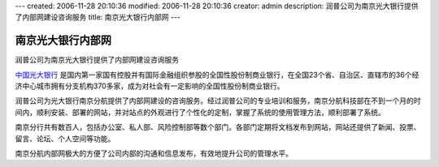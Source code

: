---
created: 2006-11-28 20:10:36
modified: 2006-11-28 20:10:36
creator: admin
description: 润普公司为南京光大银行提供了内部网建设咨询服务
title: 南京光大银行内部网
---

============================
南京光大银行内部网
============================

润普公司为南京光大银行提供了内部网建设咨询服务

.. image:: img/cebbank.gif
   :class: image-right
   :target: http://www.cebbank.com

`中国光大银行 <http://www.cebbank.com>`__ 是国内第一家国有控股并有国际金融组织参股的全国性股份制商业银行，在全国23个省、自治区、直辖市的36个经济中心城市拥有分支机构370多家，成为对社会有一定影响的全国性股份制商业银行。

润普公司为光大银行南京分航提供了内部网建设的咨询服务。经过润普公司的专业培训和服务，南京分航科技部在不到一个月的时间内，顺利安装、部署的网站，并对站点的外观进行了个性化的定制，掌握了系统的使用管理方法，顺利部署了系统。

.. image:: img/gd.JPG
   :target: gd.JPG
   :width: 450

南京分行共有数百人，包括办公室、私人部、风险控制部等数个部门。各部门定期将文档发布到网站，网站还提供了新闻、投票、留言、论坛、个人空间等功能。

南京分航内部网极大的方便了公司内部的沟通和信息发布，有效地提升公司的管理水平。
